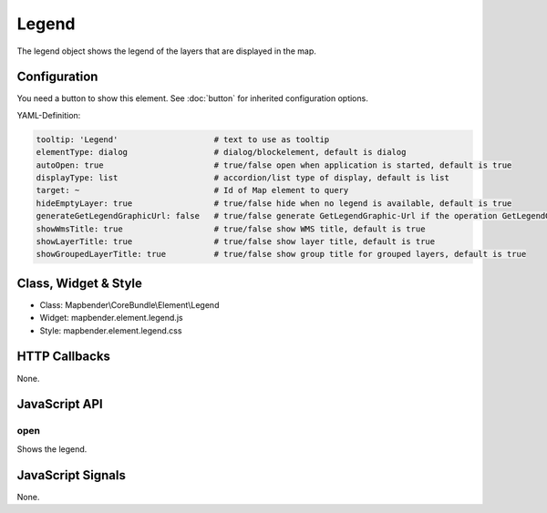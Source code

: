 .. _legend:

Legend
************

The legend object shows the legend of the layers that are displayed in the map.

.. image:: ../../../../../figures/legend.png
     :scale: 80

Configuration
=============

.. image:: ../../../../../figures/legend_configuration.png
     :scale: 80

You need a button to show this element. See :doc:`button` for inherited configuration options.

YAML-Definition:

.. code-block:: yaml

   tooltip: 'Legend'                    # text to use as tooltip
   elementType: dialog                  # dialog/blockelement, default is dialog
   autoOpen: true                       # true/false open when application is started, default is true
   displayType: list                    # accordion/list type of display, default is list
   target: ~                            # Id of Map element to query
   hideEmptyLayer: true                 # true/false hide when no legend is available, default is true
   generateGetLegendGraphicUrl: false   # true/false generate GetLegendGraphic-Url if the operation GetLegendGraphic is supported, default is false
   showWmsTitle: true                   # true/false show WMS title, default is true
   showLayerTitle: true                 # true/false show layer title, default is true
   showGroupedLayerTitle: true          # true/false show group title for grouped layers, default is true

Class, Widget & Style
============================

* Class: Mapbender\\CoreBundle\\Element\\Legend
* Widget: mapbender.element.legend.js
* Style: mapbender.element.legend.css

HTTP Callbacks
==============

None.

JavaScript API
==============

open
----------

Shows the legend.


JavaScript Signals
==================

None.
